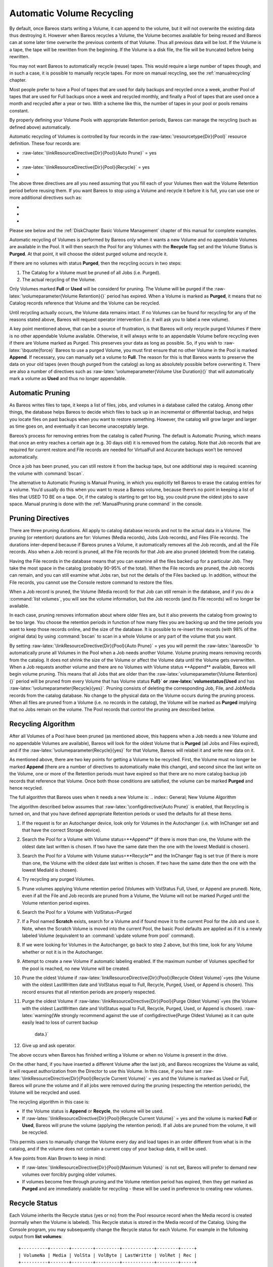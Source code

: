 .. _RecyclingChapter:

Automatic Volume Recycling
==========================


.. index:: 
   triple: General; Recycle; Automatic Volume

.. index:: 
   triple: General; Volume!Recycle; Automatic

By default, once Bareos starts writing a Volume, it can append to the
volume, but it will not overwrite the existing data thus destroying it.
However when Bareos recycles a Volume, the Volume becomes available for
being reused and Bareos can at some later time overwrite the previous
contents of that Volume. Thus all previous data will be lost. If the
Volume is a tape, the tape will be rewritten from the beginning. If the
Volume is a disk file, the file will be truncated before being
rewritten.

You may not want Bareos to automatically recycle (reuse) tapes. This
would require a large number of tapes though, and in such a case, it is
possible to manually recycle tapes. For more on manual recycling, see
the :ref:`manualrecycling` chapter.

Most people prefer to have a Pool of tapes that are used for daily
backups and recycled once a week, another Pool of tapes that are used
for Full backups once a week and recycled monthly, and finally a Pool of
tapes that are used once a month and recycled after a year or two. With
a scheme like this, the number of tapes in your pool or pools remains
constant.

By properly defining your Volume Pools with appropriate Retention
periods, Bareos can manage the recycling (such as defined above)
automatically.

Automatic recycling of Volumes is controlled by four records in the
:raw-latex:`\resourcetype{Dir}{Pool}` resource definition. These four
records are:

-  :raw-latex:`\linkResourceDirective{Dir}{Pool}{Auto Prune}` = yes

-  

   .. raw:: latex

      \linkResourceDirective{Dir}{Pool}{Volume Retention}

-  :raw-latex:`\linkResourceDirective{Dir}{Pool}{Recycle}` = yes

-  

   .. raw:: latex

      \linkResourceDirective{Dir}{Pool}{Recycle Pool}

The above three directives are all you need assuming that you fill each
of your Volumes then wait the Volume Retention period before reusing
them. If you want Bareos to stop using a Volume and recycle it before it
is full, you can use one or more additional directives such as:

-  

   .. raw:: latex

      \linkResourceDirective{Dir}{Pool}{Volume Use Duration}

-  

   .. raw:: latex

      \linkResourceDirective{Dir}{Pool}{Maximum Volume Jobs}

-  

   .. raw:: latex

      \linkResourceDirective{Dir}{Pool}{Maximum Volume Bytes}

Please see below and the
:ref:`DiskChapter Basic Volume Management` chapter of
this manual for complete examples.

Automatic recycling of Volumes is performed by Bareos only when it wants
a new Volume and no appendable Volumes are available in the Pool. It
will then search the Pool for any Volumes with the **Recycle** flag set
and the Volume Status is **Purged**. At that
point, it will choose the oldest purged volume and recycle it.

If there are no volumes with status **Purged**,
then the recycling occurs in two steps:

#. The Catalog for a Volume must be pruned of all Jobs (i.e. Purged).

#. The actual recycling of the Volume.

Only Volumes marked **Full** or
**Used** will be considerd for pruning. The
Volume will be purged if the
:raw-latex:`\volumeparameter{Volume Retention}{}` period has expired.
When a Volume is marked as **Purged**, it means
that no Catalog records reference that Volume and the Volume can be
recycled.

Until recycling actually occurs, the Volume data remains intact. If no
Volumes can be found for recycling for any of the reasons stated above,
Bareos will request operator intervention (i.e. it will ask you to label
a new volume).

A key point mentioned above, that can be a source of frustration, is
that Bareos will only recycle purged Volumes if there is no other
appendable Volume available. Otherwise, it will always write to an
appendable Volume before recycling even if there are Volume marked as
Purged. This preserves your data as long as possible. So, if you wish to
:raw-latex:`\bquote{force}` Bareos to use a purged Volume, you must
first ensure that no other Volume in the Pool is marked **Append**. If
necessary, you can manually set a volume to **Full**. The reason for
this is that Bareos wants to preserve the data on your old tapes (even
though purged from the catalog) as long as absolutely possible before
overwriting it. There are also a number of directives such as
:raw-latex:`\volumeparameter{Volume Use Duration}{}` that will
automatically mark a volume as **Used** and thus
no longer appendable.

.. _AutoPruning:

Automatic Pruning
-----------------


.. index:: 
   triple: General; Automatic; Pruning

.. index:: 
   triple: General; Pruning; Automatic

As Bareos writes files to tape, it keeps a list of files, jobs, and
volumes in a database called the catalog. Among other things, the
database helps Bareos to decide which files to back up in an incremental
or differential backup, and helps you locate files on past backups when
you want to restore something. However, the catalog will grow larger and
larger as time goes on, and eventually it can become unacceptably large.

Bareos’s process for removing entries from the catalog is called
Pruning. The default is Automatic Pruning, which means that once an
entry reaches a certain age (e.g. 30 days old) it is removed from the
catalog. Note that Job records that are required for current restore and
File records are needed for VirtualFull and Accurate backups won’t be
removed automatically.

Once a job has been pruned, you can still restore it from the backup
tape, but one additional step is required: scanning the volume with
:command:`bscan`.

The alternative to Automatic Pruning is Manual Pruning, in which you
explicitly tell Bareos to erase the catalog entries for a volume. You’d
usually do this when you want to reuse a Bareos volume, because there’s
no point in keeping a list of files that USED TO BE on a tape. Or, if
the catalog is starting to get too big, you could prune the oldest jobs
to save space. Manual pruning is done with the
:ref:`ManualPruning prune command` in the console.

Pruning Directives
------------------


.. index:: 
   triple: General; Pruning; Directives

There are three pruning durations. All apply to catalog database records
and not to the actual data in a Volume. The pruning (or retention)
durations are for: Volumes (Media records), Jobs (Job records), and
Files (File records). The durations inter-depend because if Bareos
prunes a Volume, it automatically removes all the Job records, and all
the File records. Also when a Job record is pruned, all the File records
for that Job are also pruned (deleted) from the catalog.

Having the File records in the database means that you can examine all
the files backed up for a particular Job. They take the most space in
the catalog (probably 90-95% of the total). When the File records are
pruned, the Job records can remain, and you can still examine what Jobs
ran, but not the details of the Files backed up. In addition, without
the File records, you cannot use the Console restore command to restore
the files.

When a Job record is pruned, the Volume (Media record) for that Job can
still remain in the database, and if you do a
:command:`list volumes`, you will see the volume
information, but the Job records (and its File records) will no longer
be available.

In each case, pruning removes information about where older files are,
but it also prevents the catalog from growing to be too large. You
choose the retention periods in function of how many files you are
backing up and the time periods you want to keep those records online,
and the size of the database. It is possible to re-insert the records
(with 98% of the original data) by using :command:`bscan` to
scan in a whole Volume or any part of the volume that you want.

By setting :raw-latex:`\linkResourceDirective{Dir}{Pool}{Auto Prune}` =
yes you will permit the :raw-latex:`\bareosDir `to automatically prune
all Volumes in the Pool when a Job needs another Volume. Volume pruning
means removing records from the catalog. It does not shrink the size of
the Volume or affect the Volume data until the Volume gets overwritten.
When a Job requests another volume and there are no Volumes with Volume
status **Append** available, Bareos will begin
volume pruning. This means that all Jobs that are older than the
:raw-latex:`\volumeparameter{Volume Retention}{}` period will be pruned
from every Volume that has Volume status
**Full}` or :raw-latex:`\volumestatus{Used** and
has :raw-latex:`\volumeparameter{Recycle}{yes}`. Pruning consists of
deleting the corresponding Job, File, and JobMedia records from the
catalog database. No change to the physical data on the Volume occurs
during the pruning process. When all files are pruned from a Volume
(i.e. no records in the catalog), the Volume will be marked as
**Purged** implying that no Jobs remain on the
volume. The Pool records that control the pruning are described below.

.. raw:: latex

   \begin{description}

   \item \linkResourceDirective{Dir}{Pool}{Auto Prune} = yes:
      when running a Job  and it needs a new Volume but no appendable volumes are available, apply the Volume retention period.
      At that point,
      Bareos will prune all Volumes that can be pruned in an
      attempt to find a usable volume. If  during the autoprune, all files are
      pruned from the Volume, it will be marked with Volume status \volumestatus{Purged}.

      Note, that although the File and Job records may be
      pruned from the catalog, a Volume will only be marked \volumestatus{Purged} (and hence
      ready for recycling) if the Volume status is \volumestatus{Append}, \volumestatus{Full}, \volumestatus{Used}, or \volumestatus{Error}.
      If the Volume has another status, such as \volumestatus{Archive}, \volumestatus{Read-Only}, \volumestatus{Disabled},
      \volumestatus{Busy} or \volumestatus{Cleaning}, the Volume status will not be changed to \volumestatus{Purged}.

   \item \linkResourceDirective{Dir}{Pool}{Volume Retention}
      defines the length of time that Bareos will
      guarantee that the Volume is not reused counting from the time the last
      job stored on the Volume terminated.  A key point is that this time
      period is not even considered as long at the Volume remains appendable.
      The Volume Retention period count down begins only when the \volumestatus{Append}
      status has been changed to some other status (\volumestatus{Full}, \volumestatus{Used}, \volumestatus{Purged}, ...).

      When this time period expires and if \linkResourceDirective{Dir}{Pool}{Auto Prune} = yes
      and a new Volume is needed, but no appendable Volume is available,
      Bareos will prune (remove) Job records that are older than the specified
      \volumeparameter{Volume Retention}{} period.

      The \volumeparameter{Volume Retention}{} period takes precedence over any \linkResourceDirective{Dir}{Client}{Job Retention}
      period you have specified in the Client resource.  It should also be
      noted, that the \volumeparameter{Volume Retention}{} period is obtained by reading the
      Catalog Database Media record rather than the Pool resource record.
      This means that if you change the \linkResourceDirective{Dir}{Pool}{Volume Retention} in the Pool resource
      record, you must ensure that the corresponding change is made in the
      catalog by using the \bcommand{update}{pool} command.  Doing so will insure
      that any new Volumes will be created with the changed \volumeparameter{Volume Retention}{}
      period.  Any existing Volumes will have their own copy of the \volumeparameter{Volume Retention}{}
      period that can only be changed on a Volume by Volume basis
      using the \bcommand{update}{volume} command.

      When all file catalog entries are removed from the volume,  its Volume status is
      set to \volumestatus{Purged}. The files remain physically  on the Volume until the
      volume is overwritten.

   \item \linkResourceDirective{Dir}{Pool}{Recycle}
      defines whether or not the particular Volume can be
      recycled (i.e.  rewritten).  If Recycle is set to \parameter{no},
      then even if Bareos prunes all the Jobs on the volume and it
      is marked \volumestatus{Purged}, it will not consider the tape for recycling.  If
      Recycle is set to \parameter{yes} and all Jobs have been pruned, the volume
      status will be set to \volumestatus{Purged} and the volume may then be reused
      when another volume is needed.  If the volume is reused, it is relabeled
      with the same Volume Name, however all previous data will be lost.
   \end{description}

Recycling Algorithm
-------------------


.. index:: 
   triple: General; Algorithm; Recycling

.. index:: 
   triple: General; Recycle; Algorithm
.. _RecyclingAlgorithm}` :raw-latex:`\label{Recycling: RecyclingAlgorithm}` :raw-latex:`\label{Recycling

After all Volumes of a Pool have been pruned (as mentioned above, this
happens when a Job needs a new Volume and no appendable Volumes are
available), Bareos will look for the oldest Volume that is
**Purged** (all Jobs and Files expired), and if
the :raw-latex:`\volumeparameter{Recycle}{yes}` for that Volume, Bareos
will relabel it and write new data on it.

As mentioned above, there are two key points for getting a Volume to be
recycled. First, the Volume must no longer be marked
**Append** (there are a number of directives to
automatically make this change), and second since the last write on the
Volume, one or more of the Retention periods must have expired so that
there are no more catalog backup job records that reference that Volume.
Once both those conditions are satisfied, the volume can be marked
**Purged** and hence recycled.

The full algorithm that Bareos uses when it needs a new Volume is:
.. index:: General; New Volume Algorithm 

.. index:: 
   triple: General; Algorithm; New Volume

The algorithm described below assumes that
:raw-latex:`\configdirective{Auto Prune}` is enabled, that Recycling is
turned on, and that you have defined appropriate Retention periods or
used the defaults for all these items.

#. If the request is for an Autochanger device, look only for Volumes in
   the Autochanger (i.e. with InChanger set and that have the correct
   Storage device).

#. Search the Pool for a Volume with Volume
   status=**Append** (if there is more than one,
   the Volume with the oldest date last written is chosen. If two have
   the same date then the one with the lowest MediaId is chosen).

#. Search the Pool for a Volume with Volume
   status=**Recycle** and the InChanger flag is
   set true (if there is more than one, the Volume with the oldest date
   last written is chosen. If two have the same date then the one with
   the lowest MediaId is chosen).

#. Try recycling any purged Volumes.

#. Prune volumes applying Volume retention period (Volumes with
   VolStatus Full, Used, or Append are pruned). Note, even if all the
   File and Job records are pruned from a Volume, the Volume will not be
   marked Purged until the Volume retention period expires.

#. Search the Pool for a Volume with VolStatus=Purged

#. If a Pool named **Scratch** exists, search for a
   Volume and if found move it to the current Pool for the Job and use
   it. Note, when the Scratch Volume is moved into the current Pool, the
   basic Pool defaults are applied as if it is a newly labeled Volume
   (equivalent to an :command:`update volume from pool`
   command).

#. If we were looking for Volumes in the Autochanger, go back to step 2
   above, but this time, look for any Volume whether or not it is in the
   Autochanger.

#. Attempt to create a new Volume if automatic labeling enabled. If the
   maximum number of Volumes specified for the pool is reached, no new
   Volume will be created.

#. Prune the oldest Volume if
   :raw-latex:`\linkResourceDirective{Dir}{Pool}{Recycle Oldest Volume}`=yes
   (the Volume with the oldest LastWritten date and VolStatus equal to
   Full, Recycle, Purged, Used, or Append is chosen). This record
   ensures that all retention periods are properly respected.

#. Purge the oldest Volume if
   :raw-latex:`\linkResourceDirective{Dir}{Pool}{Purge Oldest Volume}`=yes
   (the Volume with the oldest LastWritten date and VolStatus equal to
   Full, Recycle, Purged, Used, or Append is chosen).
   :raw-latex:`\warning{We strongly recommend against the use of \configdirective{Purge Oldest Volume} as it can quite easily lead to loss of current backup
      data.}`

#. Give up and ask operator.

The above occurs when Bareos has finished writing a Volume or when no
Volume is present in the drive.

On the other hand, if you have inserted a different Volume after the
last job, and Bareos recognizes the Volume as valid, it will request
authorization from the Director to use this Volume. In this case, if you
have set
:raw-latex:`\linkResourceDirective{Dir}{Pool}{Recycle Current Volume}` =
yes and the Volume is marked as Used or Full, Bareos will prune the
volume and if all jobs were removed during the pruning (respecting the
retention periods), the Volume will be recycled and used.

The recycling algorithm in this case is:

-  If the Volume status is **Append** or
   **Recycle**, the volume will be used.

-  If
   :raw-latex:`\linkResourceDirective{Dir}{Pool}{Recycle Current Volume}`
   = yes and the volume is marked **Full** or
   **Used**, Bareos will prune the volume
   (applying the retention period). If all Jobs are pruned from the
   volume, it will be recycled.

This permits users to manually change the Volume every day and load
tapes in an order different from what is in the catalog, and if the
volume does not contain a current copy of your backup data, it will be
used.

A few points from Alan Brown to keep in mind:

-  If :raw-latex:`\linkResourceDirective{Dir}{Pool}{Maximum Volumes}` is
   not set, Bareos will prefer to demand new volumes over forcibly
   purging older volumes.

-  If volumes become free through pruning and the Volume retention
   period has expired, then they get marked as
   **Purged** and are immediately available for
   recycling - these will be used in preference to creating new volumes.

Recycle Status
--------------

.. index:: General; Recycle Status 

Each Volume inherits the Recycle status (yes or no) from the Pool
resource record when the Media record is created (normally when the
Volume is labeled). This Recycle status is stored in the Media record of
the Catalog. Using the Console program, you may subsequently change the
Recycle status for each Volume. For example in the following output from
**list volumes**:

.. raw:: latex

   \footnotesize

::

    +----------+-------+--------+---------+------------+--------+-----+
    | VolumeNa | Media | VolSta | VolByte | LastWritte | VolRet | Rec |
    +----------+-------+--------+---------+------------+--------+-----+
    | File0001 | File  | Full   | 4190055 | 2002-05-25 | 14400  | 1   |
    | File0002 | File  | Full   | 1896460 | 2002-05-26 | 14400  | 1   |
    | File0003 | File  | Full   | 1896460 | 2002-05-26 | 14400  | 1   |
    | File0004 | File  | Full   | 1896460 | 2002-05-26 | 14400  | 1   |
    | File0005 | File  | Full   | 1896460 | 2002-05-26 | 14400  | 1   |
    | File0006 | File  | Full   | 1896460 | 2002-05-26 | 14400  | 1   |
    | File0007 | File  | Purged | 1896466 | 2002-05-26 | 14400  | 1   |
    +----------+-------+--------+---------+------------+--------+-----+

.. raw:: latex

   \normalsize

all the volumes are marked as recyclable, and the last Volume,
**File0007** has been purged, so it may be immediately recycled. The
other volumes are all marked recyclable and when their Volume Retention
period (14400 seconds or four hours) expires, they will be eligible for
pruning, and possibly recycling. Even though Volume **File0007** has
been purged, all the data on the Volume is still recoverable. A purged
Volume simply means that there are no entries in the Catalog. Even if
the Volume Status is changed to **Recycle**, the data on the Volume will
be recoverable. The data is lost only when the Volume is re-labeled and
re-written.

To modify Volume **File0001** so that it cannot be recycled, you use the
**update volume pool=File** command in the console program, or simply
**update** and Bareos will prompt you for the information.

.. raw:: latex

   \footnotesize

::

    +----------+------+-------+---------+-------------+-------+-----+
    | VolumeNa | Media| VolSta| VolByte | LastWritten | VolRet| Rec |
    +----------+------+-------+---------+-------------+-------+-----+
    | File0001 | File | Full  | 4190055 | 2002-05-25  | 14400 | 0   |
    | File0002 | File | Full  | 1897236 | 2002-05-26  | 14400 | 1   |
    | File0003 | File | Full  | 1896460 | 2002-05-26  | 14400 | 1   |
    | File0004 | File | Full  | 1896460 | 2002-05-26  | 14400 | 1   |
    | File0005 | File | Full  | 1896460 | 2002-05-26  | 14400 | 1   |
    | File0006 | File | Full  | 1896460 | 2002-05-26  | 14400 | 1   |
    | File0007 | File | Purged| 1896466 | 2002-05-26  | 14400 | 1   |
    +----------+------+-------+---------+-------------+-------+-----+

.. raw:: latex

   \normalsize

In this case, **File0001** will never be automatically recycled. The
same effect can be achieved by setting the Volume Status to Read-Only.

As you have noted, the Volume Status (VolStatus) column in the catalog
database contains the current status of the Volume, which is normally
maintained automatically by Bareos. To give you an idea of some of the
values it can take during the life cycle of a Volume, here is a picture
created by Arno Lehmann:

.. raw:: latex

   \footnotesize

::

    A typical volume life cycle is like this:

                  because job count or size limit exceeded
          Append  -------------------------------------->  Used/Full
            ^                                                  |
            | First Job writes to        Retention time passed |
            | the volume                   and recycling takes |
            |                                            place |
            |                                                  v
          Recycled <-------------------------------------- Purged
                         Volume is selected for reuse

.. raw:: latex

   \normalsize

Daily, Weekly, Monthly Tape Usage Example
-----------------------------------------

This example is meant to show you how one could define a fixed set of
volumes that Bareos will rotate through on a regular schedule. There are
an infinite number of such schemes, all of which have various advantages
and disadvantages.

We start with the following assumptions:

-  A single tape has more than enough capacity to do a full save.

-  There are ten tapes that are used on a daily basis for incremental
   backups. They are prelabeled Daily1 ... Daily10.

-  There are four tapes that are used on a weekly basis for full
   backups. They are labeled Week1 ... Week4.

-  There are 12 tapes that are used on a monthly basis for full backups.
   They are numbered Month1 ... Month12

-  A full backup is done every Saturday evening (tape inserted Friday
   evening before leaving work).

-  No backups are done over the weekend (this is easy to change).

-  The first Friday of each month, a Monthly tape is used for the Full
   backup.

-  Incremental backups are done Monday - Friday (actually Tue-Fri
   mornings).

We start the system by doing a Full save to one of the weekly volumes or
one of the monthly volumes. The next morning, we remove the tape and
insert a Daily tape. Friday evening, we remove the Daily tape and insert
the next tape in the Weekly series. Monday, we remove the Weekly tape
and re-insert the Daily tape. On the first Friday of the next month, we
insert the next Monthly tape in the series rather than a Weekly tape,
then continue. When a Daily tape finally fills up, **Bareos** will
request the next one in the series, and the next day when you notice the
email message, you will mount it and **Bareos** will finish the
unfinished incremental backup.

What does this give? Well, at any point, you will have the last complete
Full save plus several Incremental saves. For any given file you want to
recover (or your whole system), you will have a copy of that file every
day for at least the last 14 days. For older versions, you will have at
least three and probably four Friday full saves of that file, and going
back further, you will have a copy of that file made on the beginning of
the month for at least a year.

So you have copies of any file (or your whole system) for at least a
year, but as you go back in time, the time between copies increases from
daily to weekly to monthly.

What would the Bareos configuration look like to implement such a
scheme?

.. raw:: latex

   \footnotesize

::

    Schedule {
      Name = "NightlySave"
      Run = Level=Full Pool=Monthly 1st sat at 03:05
      Run = Level=Full Pool=Weekly 2nd-5th sat at 03:05
      Run = Level=Incremental Pool=Daily tue-fri at 03:05
    }
    Job {
      Name = "NightlySave"
      Type = Backup
      Level = Full
      Client = LocalMachine
      FileSet = "File Set"
      Messages = Standard
      Storage = DDS-4
      Pool = Daily
      Schedule = "NightlySave"
    }
    # Definition of file storage device
    Storage {
      Name = DDS-4
      Address = localhost
      SDPort = 9103
      Password = XXXXXXXXXXXXX
      Device = FileStorage
      Media Type = 8mm
    }
    FileSet {
      Name = "File Set"
      Include {
        Options {
          signature=MD5
        }
        File = fffffffffffffffff
      }
      Exclude  { File=*.o }
    }
    Pool {
      Name = Daily
      Pool Type = Backup
      AutoPrune = yes
      VolumeRetention = 10d   # recycle in 10 days
      Maximum Volumes = 10
      Recycle = yes
    }
    Pool {
      Name = Weekly
      Use Volume Once = yes
      Pool Type = Backup
      AutoPrune = yes
      VolumeRetention = 30d  # recycle in 30 days (default)
      Recycle = yes
    }
    Pool {
      Name = Monthly
      Use Volume Once = yes
      Pool Type = Backup
      AutoPrune = yes
      VolumeRetention = 365d  # recycle in 1 year
      Recycle = yes
    }

.. raw:: latex

   \normalsize

.. _PruningExample:

Automatic Pruning and Recycling Example
---------------------------------------


.. index:: 
   triple: General; Automatic; Pruning and Recycling Example

.. index:: 
   triple: General; Example; Automatic Pruning and Recycling

.. index:: 
   triple: General; Pruning!Automatic; Example

.. index:: 
   triple: General; Recycle!Automatic; Example

Perhaps the best way to understand the various resource records that
come into play during automatic pruning and recycling is to run a Job
that goes through the whole cycle. If you add the following resources to
your Director’s configuration file:

.. raw:: latex

   \footnotesize

::

    Schedule {
      Name = "30 minute cycle"
      Run = Level=Full Pool=File Messages=Standard Storage=File
             hourly at 0:05
      Run = Level=Full Pool=File Messages=Standard Storage=File
             hourly at 0:35
    }
    Job {
      Name = "Filetest"
      Type = Backup
      Level = Full
      Client=XXXXXXXXXX
      FileSet="Test Files"
      Messages = Standard
      Storage = File
      Pool = File
      Schedule = "30 minute cycle"
    }
    # Definition of file storage device
    Storage {
      Name = File
      Address = XXXXXXXXXXX
      SDPort = 9103
      Password = XXXXXXXXXXXXX
      Device = FileStorage
      Media Type = File
    }
    FileSet {
      Name = "File Set"
      Include {
        Options {
          signature=MD5
        }
        File = fffffffffffffffff
      }
      Exclude  { File=*.o }
    }
    Pool {
      Name = File
      Use Volume Once = yes
      Pool Type = Backup
      LabelFormat = "File"
      AutoPrune = yes
      VolumeRetention = 4h
      Maximum Volumes = 12
      Recycle = yes
    }

.. raw:: latex

   \normalsize

Where you will need to replace the **ffffffffff**\ ’s by the appropriate
files to be saved for your configuration. For the FileSet Include,
choose a directory that has one or two megabytes maximum since there
will probably be approximately eight copies of the directory that
**Bareos** will cycle through.

In addition, you will need to add the following to your Storage daemon’s
configuration file:

.. raw:: latex

   \footnotesize

::

    Device {
      Name = FileStorage
      Media Type = File
      Archive Device = /tmp
      LabelMedia = yes;
      Random Access = Yes;
      AutomaticMount = yes;
      RemovableMedia = no;
      AlwaysOpen = no;
    }

.. raw:: latex

   \normalsize

With the above resources, Bareos will start a Job every half hour that
saves a copy of the directory you chose to /tmp/File0001 ...
/tmp/File0012. After 4 hours, Bareos will start recycling the backup
Volumes (/tmp/File0001 ...). You should see this happening in the output
produced. Bareos will automatically create the Volumes (Files) the first
time it uses them.

To turn it off, either delete all the resources you’ve added, or simply
comment out the **Schedule** record in the **Job** resource.

.. _manualrecycling:

Manually Recycling Volumes
--------------------------


.. index:: 
   triple: General; Volume!Recycle; Manual

.. index:: 
   triple: General; Recycle; Manual

Although automatic recycling of Volumes is implemented (see the
:ref:`RecyclingChapter` chapter of this manual), you may
want to manually force reuse (recycling) of a Volume.

Assuming that you want to keep the Volume name, but you simply want to
write new data on the tape, the steps to take are:

-  Use the :command:`update volume` command in the Console
   to ensure that :raw-latex:`\volumeparameter{Recycle}{yes}`.

-  Use the :command:`purge jobs volume` command in the
   Console to mark the Volume as **Purged**.
   Check by using :command:`list volumes`.

Once the Volume is marked Purged, it will be recycled the next time a
Volume is needed.

If you wish to reuse the tape by giving it a new name, use the
:command:`relabel ` instead of the
:command:`purge ` command.

.. raw:: latex

   \warning{The \bcommand{delete}{} command can be dangerous. Once it is
   done, to recover the File records, you must either restore your database as it
   was before the \bcommand{delete}{} command or use the \nameref{bscan} utility program to
   scan the tape and recreate the database entries.}
